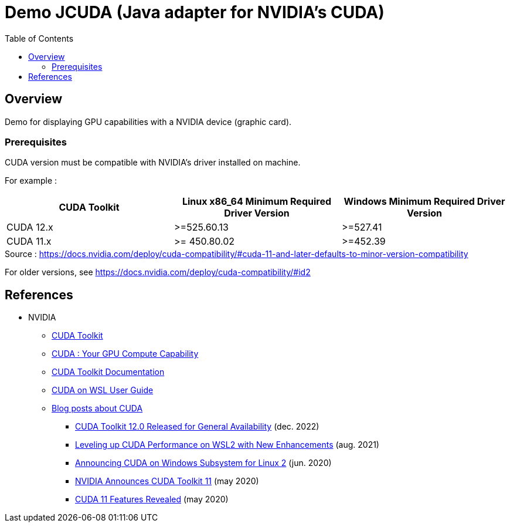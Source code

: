 = Demo JCUDA (Java adapter for NVIDIA's CUDA)
:toc:

== Overview

Demo for displaying GPU capabilities with a NVIDIA device (graphic card).

=== Prerequisites

CUDA version must be compatible with NVIDIA's driver installed on machine.

For example :

|===
| CUDA Toolkit | Linux x86_64 Minimum Required Driver Version | Windows Minimum Required Driver Version

| CUDA 12.x | >=525.60.13 | >=527.41

| CUDA 11.x | >= 450.80.02 | >=452.39
|===

.Source : https://docs.nvidia.com/deploy/cuda-compatibility/#cuda-11-and-later-defaults-to-minor-version-compatibility

For older versions, see https://docs.nvidia.com/deploy/cuda-compatibility/#id2

== References

* NVIDIA
** https://developer.nvidia.com/cuda-toolkit[CUDA Toolkit]
** https://developer.nvidia.com/cuda-gpus[CUDA : Your GPU Compute Capability]
** https://docs.nvidia.com/cuda/[CUDA Toolkit Documentation]
** https://docs.nvidia.com/cuda/wsl-user-guide/index.html[CUDA on WSL User Guide]
** https://developer.nvidia.com/blog/tag/cuda/[Blog posts about CUDA]
*** https://developer.nvidia.com/blog/cuda-toolkit-12-0-released-for-general-availability/[CUDA Toolkit 12.0 Released for General Availability] (dec. 2022)
*** https://developer.nvidia.com/blog/leveling-up-cuda-performance-on-wsl2-with-new-enhancements/[Leveling up CUDA Performance on WSL2 with New Enhancements] (aug. 2021)
*** https://developer.nvidia.com/blog/announcing-cuda-on-windows-subsystem-for-linux-2/[Announcing CUDA on Windows Subsystem for Linux 2] (jun. 2020)
*** https://developer.nvidia.com/blog/cuda-11-toolkit/[NVIDIA Announces CUDA Toolkit 11] (may 2020)
*** https://developer.nvidia.com/blog/cuda-11-features-revealed/[CUDA 11 Features Revealed] (may 2020)
